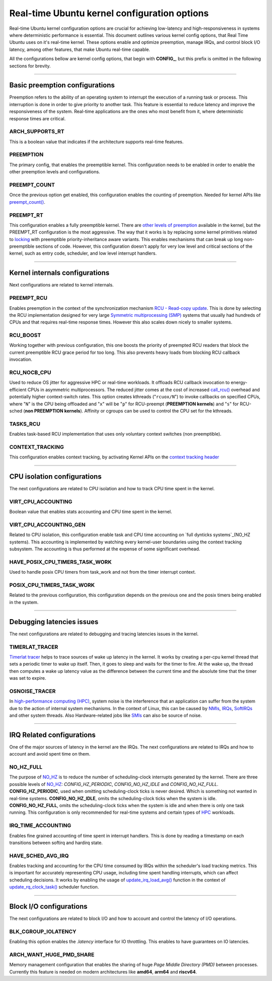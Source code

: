 Real-time Ubuntu kernel configuration options
=============================================

Real-time Ubuntu kernel configuration options are crucial for achieving low-latency and high-responsiveness in systems where deterministic performance is essential.
This document outlines various kernel config options, that Real Time Ubuntu uses on it's real-time kernel.
These options enable and optimize preemption, manage IRQs, and control block I/O latency, among other features, that make Ubuntu real-time capable.

All the configurations bellow are kernel config options, that begin with **CONFIG_**, but this prefix is omitted in the following sections for brevity.


>>>>

Basic preemption configurations
-------------------------------
Preemption refers to the ability of an operating system to interrupt the execution of a running task or process. 
This interruption is done in order to give priority to another task.
This feature is essential to reduce latency and improve the responsiveness of the system. 
Real-time applications are the ones who most benefit from it, where deterministic response times are critical.

ARCH_SUPPORTS_RT
~~~~~~~~~~~~~~~~
This is a boolean value that indicates if the architecture supports real-time features.

PREEMPTION
~~~~~~~~~~
The primary config, that enables the preemptible kernel.
This configuration needs to be enabled in order to enable the other preemption levels and configurations.

PREEMPT_COUNT
~~~~~~~~~~~~~
Once the previous option get enabled, this configuration enables the counting of preemption.
Needed for kernel APIs like `preempt_count()`_.

PREEMPT_RT
~~~~~~~~~~
This configuration enables a fully preemptible kernel.
There are `other levels of preemption`_ available in the kernel, but the PREEMPT_RT configuration is the most aggressive.
The way that it works is by replacing some kernel primitives related to `locking`_ with preemptible priority-inheritance aware variants.
This enables mechanisms that can break up long non-preemptible sections of code.
However, this configuration doesn't apply for very low level and critical sections of the kernel, such as entry code, scheduler, and low level interrupt handlers.


>>>>

Kernel internals configurations
-------------------------------
Next configurations are related to kernel internals.

PREEMPT_RCU
~~~~~~~~~~~
Enables preemption in the context of the synchronization mechanism `RCU - Read-copy update`_.
This is done by selecting the RCU implementation designed for very large `Symmetric multiprocessing (SMP)`_ systems that usually had hundreds of CPUs and that requires real-time response times.
However this also scales down nicely to smaller systems.

RCU_BOOST
~~~~~~~~~
Working together with previous configuration, this one boosts the priority of preempted RCU readers that block the current preemptible RCU grace period for too long.
This also prevents heavy loads from blocking RCU callback invocation. 

RCU_NOCB_CPU
~~~~~~~~~~~~
Used to reduce OS jitter for aggressive HPC or real-time workloads. 
It offloads RCU callback invocation to energy-efficient CPUs in asymmetric multiprocessors.
The reduced jitter comes at the cost of increased `call_rcu()`_ overhead and potentially higher context-switch rates.
This option creates kthreads ("``rcuox/N``") to invoke callbacks on specified CPUs, where "``N``" is the CPU being offloaded and "``x``" will be "``p``" for RCU-preempt (**PREEMPTION kernels**) and "``s``" for RCU-sched (**non PREEMPTION kernels**).
Affinity or cgroups can be used to control the CPU set for the kthreads.

TASKS_RCU
~~~~~~~~~
Enables task-based RCU implementation that uses only voluntary context switches (non preemptible).

CONTEXT_TRACKING
~~~~~~~~~~~~~~~~
This configuration enables context tracking, by activating Kernel APIs on the `context tracking header`_


>>>>

CPU isolation configurations
----------------------------
The next configurations are related to CPU isolation and how to track CPU time spent in the kernel.


VIRT_CPU_ACCOUNTING
~~~~~~~~~~~~~~~~~~~~
Boolean value that enables stats accounting and CPU time spent in the kernel.


VIRT_CPU_ACCOUNTING_GEN
~~~~~~~~~~~~~~~~~~~~~~~~
Related to CPU isolation, this configuration enable task and CPU time accounting on `full dynticks systems`_(NO_HZ systems).
This accounting is implemented by watching every kernel-user boundaries using the context tracking subsystem.
The accounting is thus performed at the expense of some significant overhead.

HAVE_POSIX_CPU_TIMERS_TASK_WORK
~~~~~~~~~~~~~~~~~~~~~~~~~~~~~~~
Used to handle posix CPU timers from task_work and not from the timer interrupt context.

POSIX_CPU_TIMERS_TASK_WORK
~~~~~~~~~~~~~~~~~~~~~~~~~~
Related to the previous configuration, this configuration depends on the previous one and the posix timers being enabled in the system.


>>>>

Debugging latencies issues
--------------------------
The next configurations are related to debugging and tracing latencies issues in the kernel.

TIMERLAT_TRACER
~~~~~~~~~~~~~~~
`Timerlat  tracer`_ helps to trace sources of wake up latency in the kernel.
It works by creating a per-cpu kernel thread that sets a periodic timer to wake up itself.
Then, it goes to sleep and waits for the timer to fire.
At the wake up, the thread then computes a wake up latency value as the difference between the current time and the absolute time that the timer was set to expire.

OSNOISE_TRACER
~~~~~~~~~~~~~~
In `high-performance computing (HPC)`_, system noise is the interference that an application can suffer from the system due to the action of internal system mechanisms.
In the context of Linux, this can be caused by `NMIs`_, `IRQs`_, `SoftIRQs`_ and other system threads.
Also Hardware-related jobs like `SMIs`_ can also be source of noise.


>>>>

IRQ Related configurations
--------------------------
One of the major sources of latency in the kernel are the IRQs. 
The next configurations are related to IRQs and how to account and avoid spent time on them.

NO_HZ_FULL
~~~~~~~~~~
The purpose of `NO_HZ`_ is to reduce the number of scheduling-clock interrupts generated by the kernel.
There are three possible levels of `NO_HZ`_: `CONFIG_HZ_PERIODIC`, `CONFIG_NO_HZ_IDLE` and `CONFIG_NO_HZ_FULL`.
**CONFIG_HZ_PERIODIC**, used when omitting scheduling-clock ticks is never desired.
Which is something not wanted in real-time systems. 
**CONFIG_NO_HZ_IDLE**, omits the scheduling-clock ticks when the system is idle.
**CONFIG_NO_HZ_FULL**, omits the scheduling-clock ticks when the system is idle and when there is only one task running.
This configuration is only recommended for real-time systems and certain types of `HPC`_ workloads.

IRQ_TIME_ACCOUNTING
~~~~~~~~~~~~~~~~~~~
Enables fine grained accounting of time spent in interrupt handlers.
This is done by reading a timestamp on each transitions between softirq and hardirq state.

HAVE_SCHED_AVG_IRQ
~~~~~~~~~~~~~~~~~~
Enables tracking and accounting for the CPU time consumed by IRQs within the scheduler's load tracking metrics.
This is important for accurately representing CPU usage, including time spent handling interrupts, which can affect scheduling decisions.
It works by enabling the usage of `update_irq_load_avg()`_ function in the context of `update_rq_clock_task()`_ scheduler function.


>>>>

Block I/O configurations
------------------------
The next configurations are related to block I/O and how to account and control the latency of I/O operations.

BLK_CGROUP_IOLATENCY
~~~~~~~~~~~~~~~~~~~~
Enabling this option enables the `.latency` interface for IO throttling.
This enables to have guarantees on IO latencies.


ARCH_WANT_HUGE_PMD_SHARE
~~~~~~~~~~~~~~~~~~~~~~~~
Memory management configuration that enables the sharing of huge `Page Middle Directory (PMD)` between processes.
Currently this feature is needed on modern architectures like **amd64**, **arm64** and **riscv64**.



.. LINKS
.. _other levels of preemption:  https://ubuntu.com/blog/what-is-real-time-linux-part-iii
.. _spinlock: https://docs.kernel.org/locking/spinlocks.html
.. _locking: https://docs.kernel.org/locking/locktypes.html
.. _NO_HZ: https://docs.kernel.org/timers/no_hz.html
.. _high-performance computing (HPC): https://youtu.be/tGIobcyKViI?si=u-trZgXQSjJSTedA
.. _HPC: https://youtu.be/tGIobcyKViI?si=u-trZgXQSjJSTedA
.. _Fibre Channel (FC): https://en.wikipedia.org/wiki/Fibre_Channel
.. _Timerlat  tracer: https://docs.kernel.org/trace/timerlat-tracer.html
.. _Preemption: https://en.wikipedia.org/wiki/Preemption_(computing)
.. _Page Middle Directory (PMD): https://www.kernel.org/doc/gorman/html/understand/understand006.html#htoc15
.. _NMIs: https://en.wikipedia.org/wiki/Non-maskable_interrupt
.. _IRQs: https://docs.kernel.org/core-api/irq/concepts.html#what-is-an-irq
.. _SoftIRQs: https://archive.kernel.org/oldlinux/htmldocs/kernel-hacking/basics-softirqs.html
.. _SMIs: https://docs.kernel.org/arch/x86/microcode.html#system-management-interrupt
.. _preempt_count(): https://lwn.net/Articles/831678/
.. _RCU - Read-copy update: https://docs.kernel.org/RCU/whatisRCU.html
.. _Symmetric multiprocessing (SMP): https://en.wikipedia.org/wiki/Symmetric_multiprocessing
.. _call_rcu(): https://docs.kernel.org/RCU/UP.html
.. _full dynticks systems: https://wiki.linuxfoundation.org/realtime/documentation/howto/tools/ticklesskernel
.. _context tracking header: https://git.kernel.org/pub/scm/linux/kernel/git/torvalds/linux.git/tree/include/linux/context_tracking.h?h=v5.15
.. _update_irq_load_avg(): https://git.kernel.org/pub/scm/linux/kernel/git/torvalds/linux.git/tree/kernel/sched/pelt.c?h=v5.15#n434
.. _update_rq_clock_task(): https://git.kernel.org/pub/scm/linux/kernel/git/torvalds/linux.git/tree/kernel/sched/core.c?h=v5.15#n610